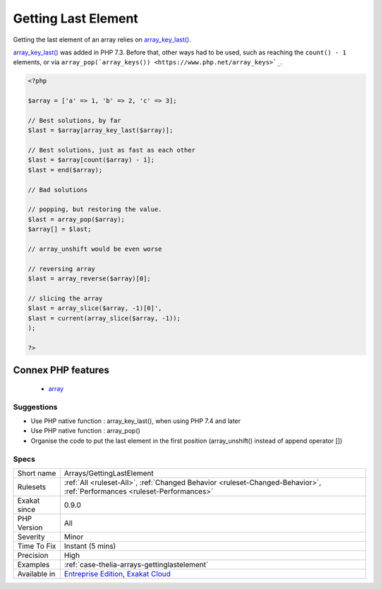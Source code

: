 .. _arrays-gettinglastelement:

.. _getting-last-element:

Getting Last Element
++++++++++++++++++++

.. meta::
	:description:
		Getting Last Element: Getting the last element of an array relies on array_key_last().
	:twitter:card: summary_large_image
	:twitter:site: @exakat
	:twitter:title: Getting Last Element
	:twitter:description: Getting Last Element: Getting the last element of an array relies on array_key_last()
	:twitter:creator: @exakat
	:twitter:image:src: https://www.exakat.io/wp-content/uploads/2020/06/logo-exakat.png
	:og:image: https://www.exakat.io/wp-content/uploads/2020/06/logo-exakat.png
	:og:title: Getting Last Element
	:og:type: article
	:og:description: Getting the last element of an array relies on array_key_last()
	:og:url: https://php-tips.readthedocs.io/en/latest/tips/Arrays/GettingLastElement.html
	:og:locale: en
Getting the last element of an array relies on `array_key_last() <https://www.php.net/array_key_last>`_.

`array_key_last() <https://www.php.net/array_key_last>`_ was added in PHP 7.3. Before that, other ways had to be used, such as reaching the ``count() - 1`` elements, or via ``array_pop(`array_keys()) <https://www.php.net/array_keys>`_``.

.. code-block:: php
   
   <?php
   
   $array = ['a' => 1, 'b' => 2, 'c' => 3];
   
   // Best solutions, by far
   $last = $array[array_key_last($array)];
   
   // Best solutions, just as fast as each other
   $last = $array[count($array) - 1];
   $last = end($array);
   
   // Bad solutions
   
   // popping, but restoring the value. 
   $last = array_pop($array);
   $array[] = $last; 
   
   // array_unshift would be even worse
   
   // reversing array
   $last = array_reverse($array)[0];
   
   // slicing the array
   $last = array_slice($array, -1)[0]',
   $last = current(array_slice($array, -1));
   );
   
   ?>
Connex PHP features
-------------------

  + `array <https://php-dictionary.readthedocs.io/en/latest/dictionary/array.ini.html>`_


Suggestions
___________

* Use PHP native function : array_key_last(), when using PHP 7.4 and later
* Use PHP native function : array_pop()
* Organise the code to put the last element in the first position (array_unshift() instead of append operator [])




Specs
_____

+--------------+--------------------------------------------------------------------------------------------------------------------------+
| Short name   | Arrays/GettingLastElement                                                                                                |
+--------------+--------------------------------------------------------------------------------------------------------------------------+
| Rulesets     | :ref:`All <ruleset-All>`, :ref:`Changed Behavior <ruleset-Changed-Behavior>`, :ref:`Performances <ruleset-Performances>` |
+--------------+--------------------------------------------------------------------------------------------------------------------------+
| Exakat since | 0.9.0                                                                                                                    |
+--------------+--------------------------------------------------------------------------------------------------------------------------+
| PHP Version  | All                                                                                                                      |
+--------------+--------------------------------------------------------------------------------------------------------------------------+
| Severity     | Minor                                                                                                                    |
+--------------+--------------------------------------------------------------------------------------------------------------------------+
| Time To Fix  | Instant (5 mins)                                                                                                         |
+--------------+--------------------------------------------------------------------------------------------------------------------------+
| Precision    | High                                                                                                                     |
+--------------+--------------------------------------------------------------------------------------------------------------------------+
| Examples     | :ref:`case-thelia-arrays-gettinglastelement`                                                                             |
+--------------+--------------------------------------------------------------------------------------------------------------------------+
| Available in | `Entreprise Edition <https://www.exakat.io/entreprise-edition>`_, `Exakat Cloud <https://www.exakat.io/exakat-cloud/>`_  |
+--------------+--------------------------------------------------------------------------------------------------------------------------+



